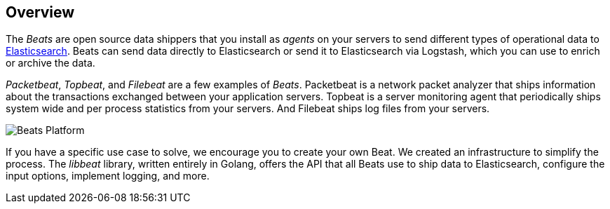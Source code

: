 == Overview

The _Beats_ are open source data shippers that you install as _agents_ on
your servers to send different types of operational data to
https://www.elastic.co/products/elasticsearch[Elasticsearch]. Beats can
send data directly to Elasticsearch or send it to Elasticsearch via Logstash, which 
you can use to enrich or archive the data. 

_Packetbeat_, _Topbeat_, and _Filebeat_ are a few examples of _Beats_. Packetbeat
is a network packet analyzer that ships information about the transactions
exchanged between your application servers. Topbeat is a server monitoring agent
that periodically ships system wide and per process statistics from your
servers. And Filebeat ships log files from your servers.

image:./images/beats-platform.png[Beats Platform]

If you have a specific use case to solve, we encourage you to create your own
Beat. We created an infrastructure to simplify the process. The _libbeat_
library, written entirely in Golang, offers the API that all Beats use to
ship data to Elasticsearch, configure the input options, implement logging,
and more.
